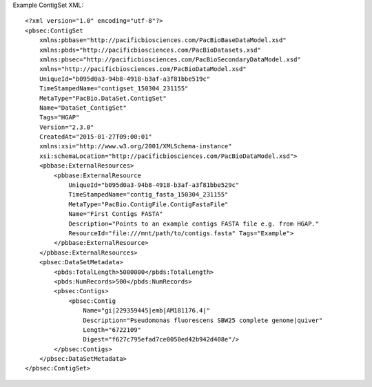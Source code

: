 Example ContigSet XML::

  <?xml version="1.0" encoding="utf-8"?>
  <pbsec:ContigSet 
      xmlns:pbbase="http://pacificbiosciences.com/PacBioBaseDataModel.xsd"  
      xmlns:pbds="http://pacificbiosciences.com/PacBioDatasets.xsd" 
      xmlns:pbsec="http://pacificbiosciences.com/PacBioSecondaryDataModel.xsd" 
      xmlns="http://pacificbiosciences.com/PacBioDataModel.xsd" 
      UniqueId="b095d0a3-94b8-4918-b3af-a3f81bbe519c" 
      TimeStampedName="contigset_150304_231155"
      MetaType="PacBio.DataSet.ContigSet" 
      Name="DataSet_ContigSet" 
      Tags="HGAP" 
      Version="2.3.0" 
      CreatedAt="2015-01-27T09:00:01" 
      xmlns:xsi="http://www.w3.org/2001/XMLSchema-instance" 
      xsi:schemaLocation="http://pacificbiosciences.com/PacBioDataModel.xsd">
      <pbbase:ExternalResources>
          <pbbase:ExternalResource 
              UniqueId="b095d0a3-94b8-4918-b3af-a3f81bbe529c" 
              TimeStampedName="contig_fasta_150304_231155"
              MetaType="PacBio.ContigFile.ContigFastaFile" 
              Name="First Contigs FASTA" 
              Description="Points to an example contigs FASTA file e.g. from HGAP." 
              ResourceId="file:///mnt/path/to/contigs.fasta" Tags="Example">
          </pbbase:ExternalResource>
      </pbbase:ExternalResources>
      <pbsec:DataSetMetadata>
          <pbds:TotalLength>5000000</pbds:TotalLength>
          <pbds:NumRecords>500</pbds:NumRecords>
          <pbsec:Contigs>
              <pbsec:Contig 
                  Name="gi|229359445|emb|AM181176.4|" 
                  Description="Pseudomonas fluorescens SBW25 complete genome|quiver" 
                  Length="6722109" 
                  Digest="f627c795efad7ce0050ed42b942d408e"/>
          </pbsec:Contigs>
      </pbsec:DataSetMetadata>
  </pbsec:ContigSet>
